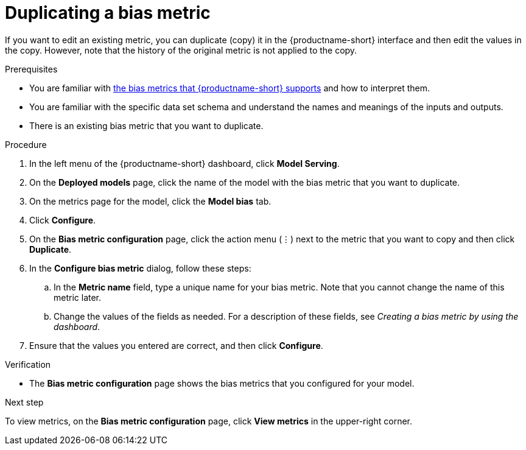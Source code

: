 :_module-type: PROCEDURE

[id='duplicating-a-bias-metric_{context}']
= Duplicating a bias metric

[role='_abstract']
If you want to edit an existing metric, you can duplicate (copy) it in the {productname-short} interface and then edit the values in the copy. However, note that the history of the original metric is not applied to the copy.

.Prerequisites
ifndef::upstream[]
* You are familiar with link:{rhoaidocshome}{default-format-url}/monitoring_data_science_models/supported-bias-metrics_monitor[the bias metrics that {productname-short} supports] and how to interpret them.
endif::[]
ifdef::upstream[]
* You are familiar with link:{odhdocshome}/monitoring-data-science-models/#supported-bias-metrics_monitor[the bias metrics that {productname-short} supports] and how to interpret them.
endif::[]

* You are familiar with the specific data set schema and understand the names and meanings of the inputs and outputs.

* There is an existing bias metric that you want to duplicate.

.Procedure
. In the left menu of the {productname-short} dashboard, click *Model Serving*.
. On the *Deployed models* page, click the name of the model with the bias metric that you want to duplicate.
. On the metrics page for the model, click the *Model bias* tab.
. Click *Configure*.
. On the *Bias metric configuration* page, click the action menu (&#8942;) next to the metric that you want to copy and then click *Duplicate*.
. In the *Configure bias metric* dialog, follow these steps:
.. In the *Metric name* field, type a unique name for your bias metric. Note that you cannot change the name of this metric later.
.. Change the values of the fields as needed. For a description of these fields, see _Creating a bias metric by using the dashboard_.
.  Ensure that the values you entered are correct, and then click *Configure*.

.Verification
* The *Bias metric configuration* page shows the bias metrics that you configured for your model.

.Next step
To view metrics, on the *Bias metric configuration* page, click *View metrics* in the upper-right corner. 